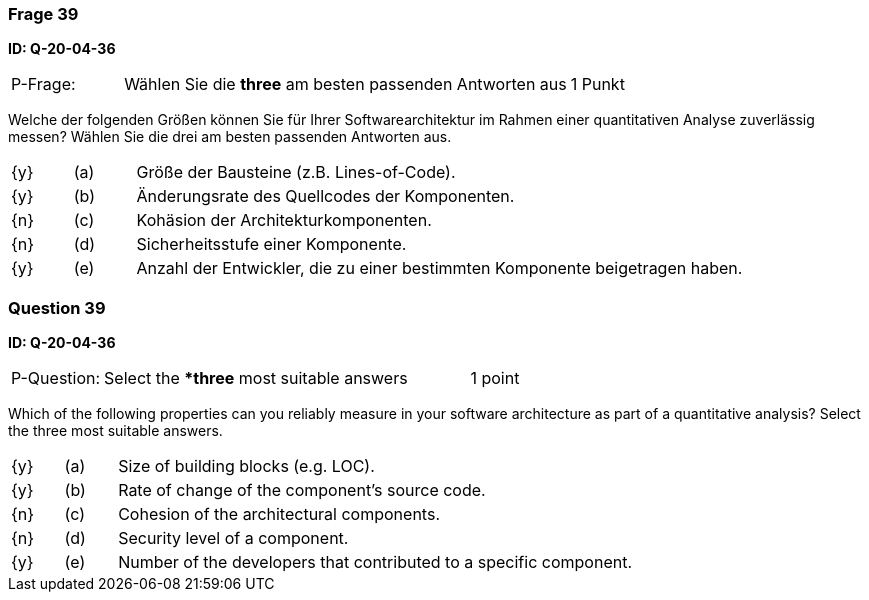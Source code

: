 // tag::DE[]
=== Frage 39
**ID: Q-20-04-36**

[cols="2,8,2", frame=ends, grid=rows]
|===
| P-Frage: 
| Wählen Sie die **three** am besten passenden Antworten aus
| 1 Punkt
|===

Welche der folgenden Größen können Sie für Ihrer Softwarearchitektur im Rahmen einer quantitativen Analyse zuverlässig messen? Wählen Sie die drei am besten passenden Antworten aus.

[cols="1a,1,10", frame=none, grid=none]
|===

| {y}
| (a)
| Größe der Bausteine (z.B. Lines-of-Code).

| {y}
| (b)
| Änderungsrate des Quellcodes der Komponenten.

| {n}
| (c)
| Kohäsion der Architekturkomponenten.

| {n}
| (d)
| Sicherheitsstufe einer Komponente.

| {y}
| (e)
| Anzahl der Entwickler, die zu einer bestimmten Komponente beigetragen haben.

|===

// end::DE[]

// tag::EN[]
=== Question 39
**ID: Q-20-04-36**

[cols="2,8,2", frame=ends, grid=rows]
|===
| P-Question: 
| Select the **three* most suitable answers
| 1 point
|===

Which of the following properties can you reliably measure in your software architecture as part of a quantitative analysis?
Select the three most suitable answers.

[cols="1a,1,10", frame=none, grid=none]
|===

| {y}
| (a)
| Size of building blocks (e.g. LOC).

| {y}
| (b)
| Rate of change of the component's source code.

| {n}
| (c)
| Cohesion of the architectural components.

| {n}
| (d)
| Security level of a component.

| {y}
| (e)
| Number of the developers that contributed to a specific component.
|===

// end::EN[]

// tag::EXPLANATION[]
// end::EXPLANATION[]

